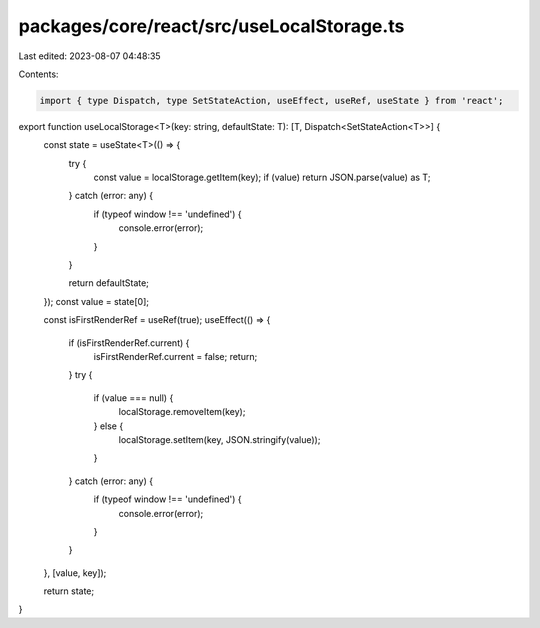 packages/core/react/src/useLocalStorage.ts
==========================================

Last edited: 2023-08-07 04:48:35

Contents:

.. code-block:: ts

    import { type Dispatch, type SetStateAction, useEffect, useRef, useState } from 'react';

export function useLocalStorage<T>(key: string, defaultState: T): [T, Dispatch<SetStateAction<T>>] {
    const state = useState<T>(() => {
        try {
            const value = localStorage.getItem(key);
            if (value) return JSON.parse(value) as T;
        } catch (error: any) {
            if (typeof window !== 'undefined') {
                console.error(error);
            }
        }

        return defaultState;
    });
    const value = state[0];

    const isFirstRenderRef = useRef(true);
    useEffect(() => {
        if (isFirstRenderRef.current) {
            isFirstRenderRef.current = false;
            return;
        }
        try {
            if (value === null) {
                localStorage.removeItem(key);
            } else {
                localStorage.setItem(key, JSON.stringify(value));
            }
        } catch (error: any) {
            if (typeof window !== 'undefined') {
                console.error(error);
            }
        }
    }, [value, key]);

    return state;
}


